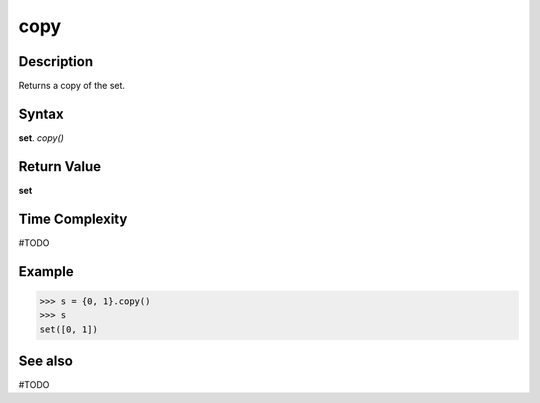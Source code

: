 ====
copy
====

Description
===========
Returns a copy of the set.

Syntax
======
**set**. *copy()*

Return Value
============
**set**

Time Complexity
===============
#TODO

Example
=======
>>> s = {0, 1}.copy()
>>> s
set([0, 1])

See also
========
#TODO
